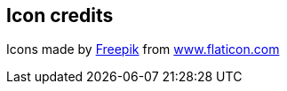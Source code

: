 == Icon credits

Icons made by https://www.flaticon.com/authors/freepik[Freepik] from
https://www.flaticon.com/[www.flaticon.com]
